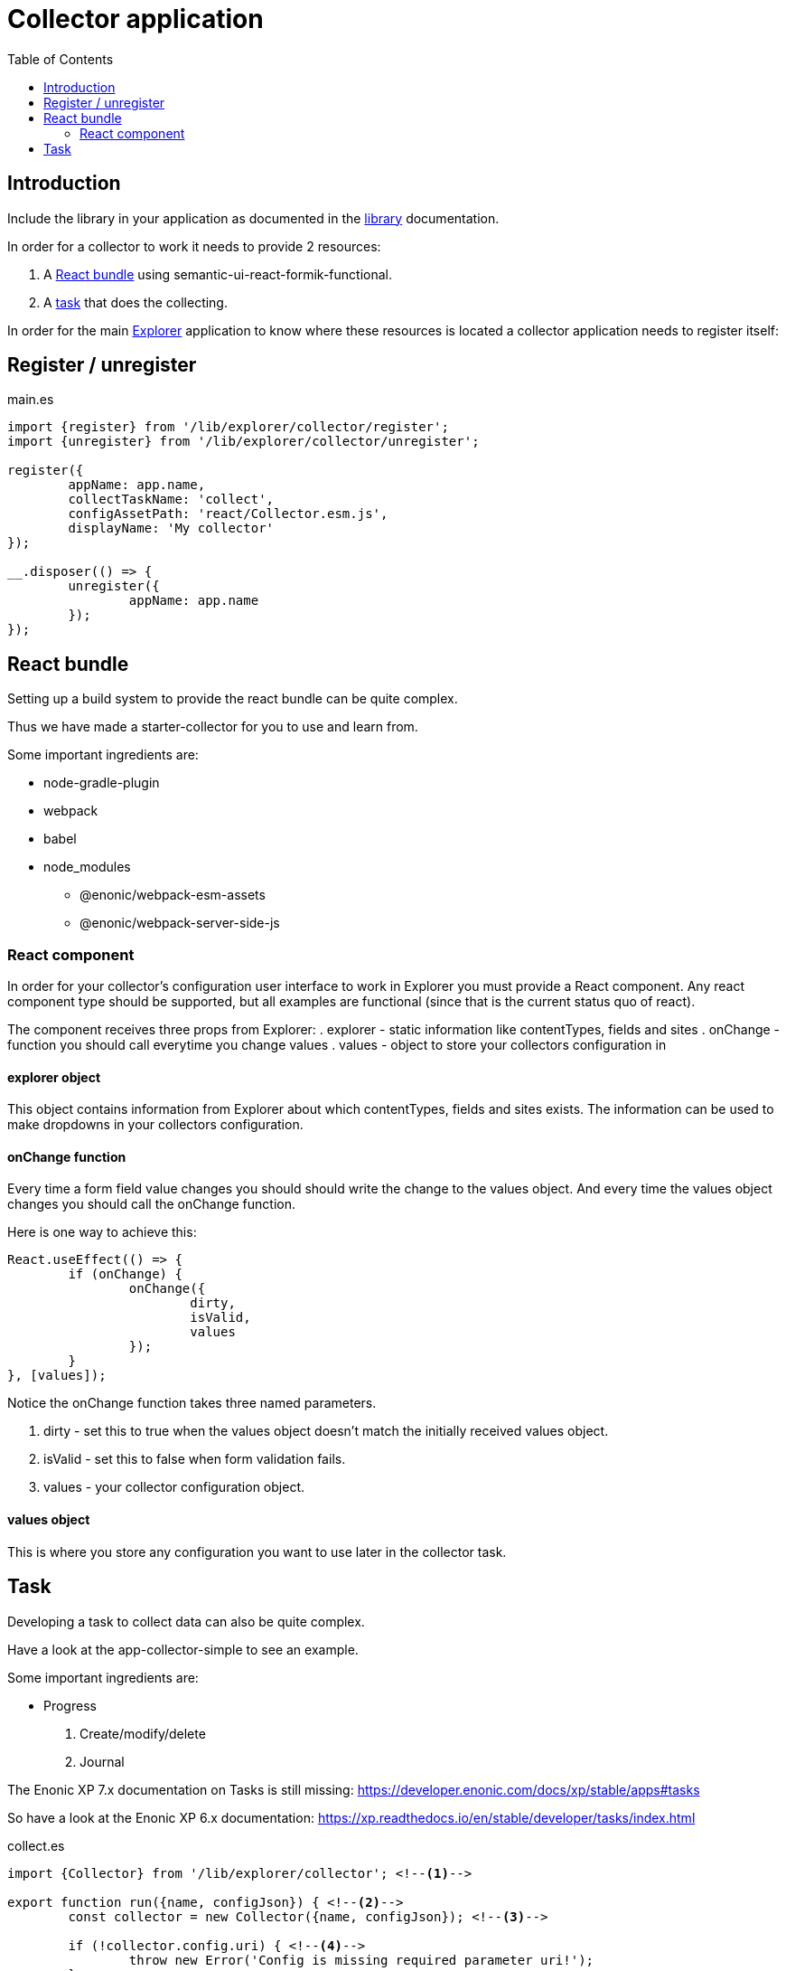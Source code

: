 = Collector application
:toc: right

== Introduction

Include the library in your application as documented in the <<library#include,library>> documentation.

In order for a collector to work it needs to provide 2 resources:

. A <<_react_bundle, React bundle>> using semantic-ui-react-formik-functional.
. A <<_task,task>> that does the collecting.

In order for the main <<adin#,Explorer>> application to know where these resources is located a collector application needs to register itself:

== Register / unregister
.main.es
[source,java]
----
import {register} from '/lib/explorer/collector/register';
import {unregister} from '/lib/explorer/collector/unregister';

register({
	appName: app.name,
	collectTaskName: 'collect',
	configAssetPath: 'react/Collector.esm.js',
	displayName: 'My collector'
});

__.disposer(() => {
	unregister({
		appName: app.name
	});
});
----

== React bundle

Setting up a build system to provide the react bundle can be quite complex.

Thus we have made a starter-collector for you to use and learn from.

Some important ingredients are:

- node-gradle-plugin
- webpack
- babel
- node_modules
  * @enonic/webpack-esm-assets
  * @enonic/webpack-server-side-js

=== React component

In order for your collector's configuration user interface to work in Explorer you must provide a React component.
Any react component type should be supported, but all examples are functional (since that is the current status quo of react).

The component receives three props from Explorer:
. explorer - static information like contentTypes, fields and sites
. onChange - function you should call everytime you change values
. values - object to store your collectors configuration in


==== explorer object

This object contains information from Explorer about which contentTypes, fields and sites exists.
The information can be used to make dropdowns in your collectors configuration.

==== onChange function

Every time a form field value changes you should should write the change to the values object.
And every time the values object changes you should call the onChange function.

Here is one way to achieve this:

[source,javasript]
----
React.useEffect(() => {
	if (onChange) {
		onChange({
			dirty,
			isValid,
			values
		});
	}
}, [values]);
----

Notice the onChange function takes three named parameters.

. dirty - set this to true when the values object doesn't match the initially received values object.
. isValid - set this to false when form validation fails.
. values - your collector configuration object.

==== values object

This is where you store any configuration you want to use later in the collector task.

== Task

Developing a task to collect data can also be quite complex.

Have a look at the app-collector-simple to see an example.

Some important ingredients are:

- Progress
. Create/modify/delete
. Journal

The Enonic XP 7.x documentation on Tasks is still missing:
https://developer.enonic.com/docs/xp/stable/apps#tasks

So have a look at the Enonic XP 6.x documentation:
https://xp.readthedocs.io/en/stable/developer/tasks/index.html

.collect.es
[source,javascript]
----
import {Collector} from '/lib/explorer/collector'; <--1-->

export function run({name, configJson}) { <--2-->
	const collector = new Collector({name, configJson}); <--3-->

	if (!collector.config.uri) { <--4-->
		throw new Error('Config is missing required parameter uri!');
	}

	collector.start(); <--5-->

	const {
		uri,
		object: {
			someNestedProperty
		}
	} = collector.config; <--6-->

	while(somethingToDo) {
		if (collector.shouldStop()) { break; } <--7-->

		try {
			const {text, title} = doSomethingThatMayFail(); <--8-->

			collector.persistDocument({
				text,
				title,
				uri
			}); <--9-->

			collector.addSuccess({uri}); <--10-->

		} catch (e) {

			collector.addError({uri, message: e.message}); <--11-->

		}
	} // while somethingToDo

	// Perhaps delete documents that are no longer found...

	collector.stop(); <--12-->

} // export function run
----

<1> Import the Collector class
<2> The collect task gets passed two named parameters.
<3> Construct a Collector instance.
<4> Validate the configuration object.
<5> Start the collector. Sets startTime and more.
<6> Fetch configuration properties you need from the collector.config object.
<7> Check if someone has clicked the STOP button.
<8> This is where you collect the data you want to persist.
<9> Persist the collected data.
<10> Make a journal entry that collecting data from uri was a success.
<11> Make a journal entry that an error prevented collecting data from uri.
<12> Stop the collector. Sets endTime and more.
